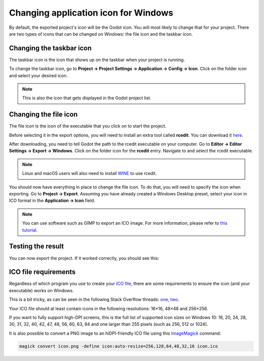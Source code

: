 .. _doc_changing_application_icon_for_windows:

Changing application icon for Windows
=====================================

By default, the exported project's icon will be the Godot icon.
You will most likely to change that for your project. There are two types
of icons that can be changed on Windows: the file icon and the taskbar icon.

Changing the taskbar icon
-------------------------

The taskbar icon is the icon that shows up on the taskbar when your project
is running.

.. image:: img/icon_taskbar_icon.png

To change the taskbar icon, go to
**Project → Project Settings → Application → Config → Icon**.
Click on the folder icon and select your desired icon.

.. note:: This is also the icon that gets displayed in the Godot project list.

.. image:: img/icon_project_settings.png

Changing the file icon
----------------------

The file icon is the icon of the executable that you click on to start
the project.

.. image:: img/icon_file_icon.png

Before selecting it in the export options, you will need to install
an extra tool called **rcedit**.
You can download it `here <https://github.com/electron/rcedit/releases>`_.

After downloading, you need to tell Godot the path to the rcedit executable
on your computer.
Go to **Editor → Editor Settings → Export → Windows**.
Click on the folder icon for the **rcedit** entry.
Navigate to and select the rcedit executable.

.. note:: Linux and macOS users will also need to install
          `WINE <https://www.winehq.org/>`_ to use rcedit.

.. image:: img/icon_rcedit.png

You should now have everything in place to change the file icon.
To do that, you will need to specify the icon when exporting.
Go to **Project → Export**. Assuming you have already created
a Windows Desktop preset, select your icon in ICO format in
the **Application → Icon** field.

.. note:: You can use software such as GIMP to export an ICO image.
          For more information, please refer to
          `this tutorial <http://skyboygames.com/easily-create-a-windows-app-icon-with-gimp/>`_.

.. image:: img/icon_export_settings.png

Testing the result
------------------

You can now export the project. If it worked correctly, you should see this:

.. image:: img/icon_result.png

ICO file requirements
---------------------

Regardless of which program you use to create your
`ICO file <https://en.wikipedia.org/wiki/ICO_(file_format)>`_, there are
some requirements to ensure the icon (and your executable) works on Windows.

This is a bit tricky, as can be seen in the following Stack Overflow threads:
`one <https://stackoverflow.com/q/3236115/>`_,
`two <https://stackoverflow.com/q/40749785/>`_.

Your ICO file should at least contain icons in the following resolutions:
16×16, 48×48 and 256×256.

If you want to fully support high-DPI screens, this is the full list of
supported icon sizes on Windows 10:
16, 20, 24, 28, 30, 31, 32, 40, 42, 47, 48, 56, 60, 63, 84
and one larger than 255 pixels (such as 256, 512 or 1024).

It is also possible to convert a PNG image to an hiDPI-friendly ICO file
using this `ImageMagick <https://www.imagemagick.org/>`_ command:

.. code-block:: none

    magick convert icon.png -define icon:auto-resize=256,128,64,48,32,16 icon.ico
